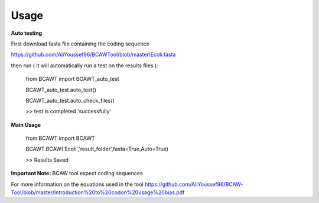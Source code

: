 Usage
======

**Auto testing**

First download fasta file containing the coding sequence

https://github.com/AliYoussef96/BCAWTool/blob/master/Ecoli.fasta

then run ( It will automatically run a test on the results files ):

	from BCAWT import BCAWT_auto_test
	
	BCAWT_auto_test.auto_test()
    
	BCAWT_auto_test.auto_check_files()
	
	>> test is completed 'successfully'
    
**Main Usage**

	from BCAWT import BCAWT
    
	BCAWT.BCAW('Ecoli','result_folder',fasta=True,Auto=True)
	
    	>> Results Saved

**Important Note:** BCAW tool expect coding sequences 

For more information on the equations used in the tool https://github.com/AliYoussef96/BCAW-Tool/blob/master/Introduction%20to%20codon%20usage%20bias.pdf
